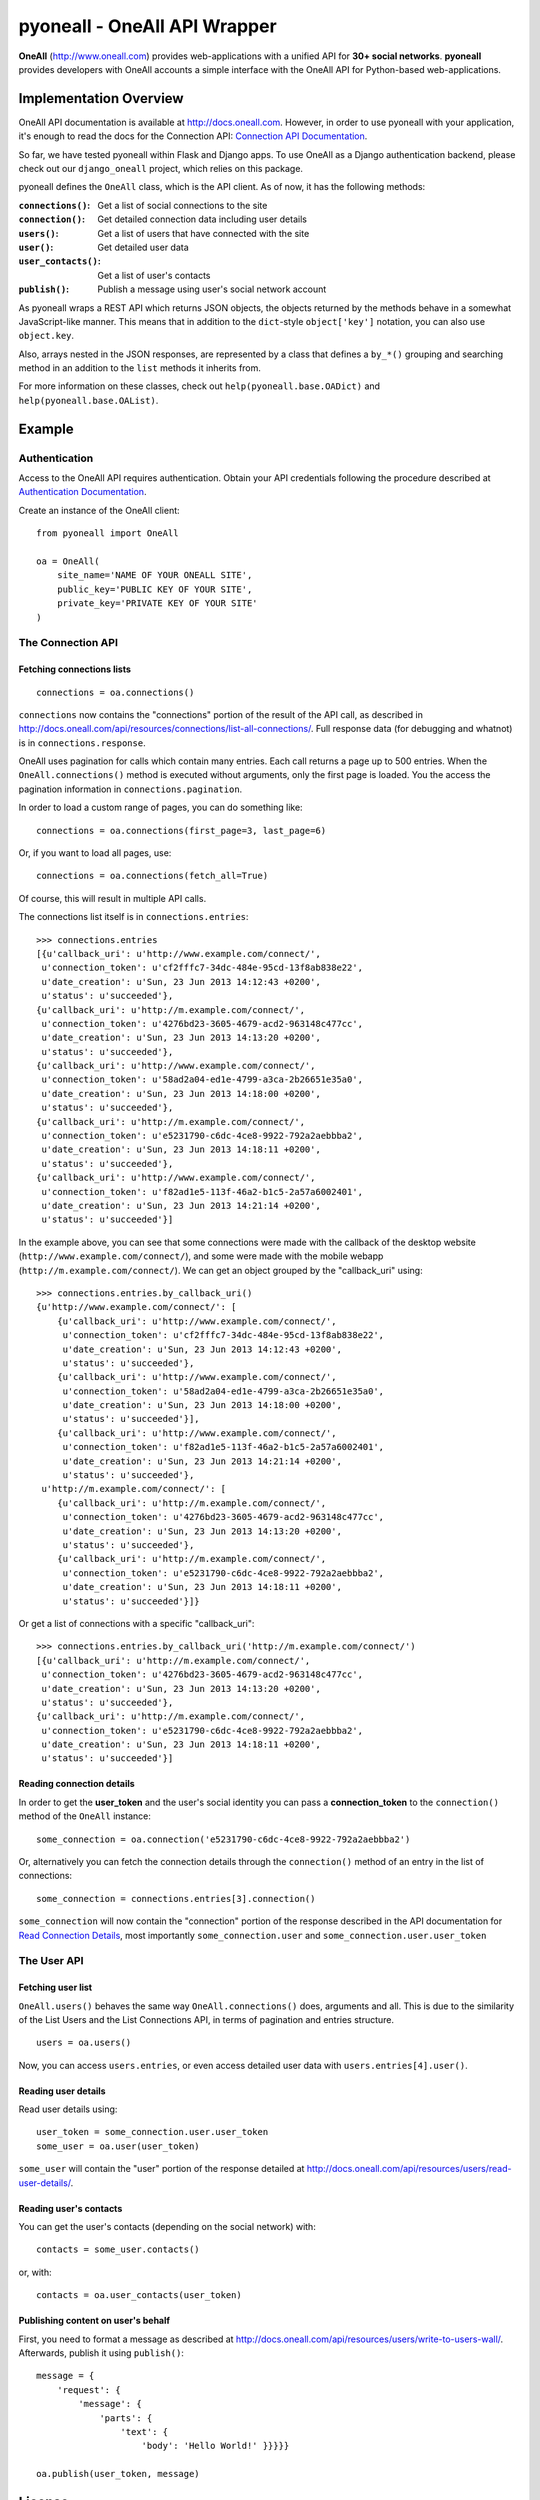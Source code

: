 pyoneall - OneAll API Wrapper
=============================

**OneAll** (|oneall|_) provides web-applications with a unified API for **30+ social networks**.
**pyoneall** provides developers with OneAll accounts a simple interface with the OneAll API for Python-based web-applications.

Implementation Overview
-----------------------
OneAll API documentation is available at |onealldoc|_. However, in order to use pyoneall with your application, it's
enough to read the docs for the Connection API: `Connection API Documentation`_.

So far, we have tested pyoneall within Flask and Django apps. To use OneAll as a Django authentication backend,
please check out our ``django_oneall`` project, which relies on this package.

pyoneall defines the ``OneAll`` class, which is the API client. As of now, it has the following methods:

:``connections()``: Get a list of social connections to the site
:``connection()``: Get detailed connection data including user details
:``users()``: Get a list of users that have connected with the site
:``user()``: Get detailed user data
:``user_contacts()``: Get a list of user's contacts
:``publish()``: Publish a message using user's social network account

As pyoneall wraps a REST API which returns JSON objects, the objects returned by the methods behave in a somewhat
JavaScript-like manner. This means that in addition to the ``dict``-style ``object['key']`` notation, you can also
use ``object.key``.

Also, arrays nested in the JSON responses, are represented by a class that defines a ``by_*()`` grouping and searching
method in an addition to the ``list`` methods it inherits from.

For more information on these classes, check out ``help(pyoneall.base.OADict)`` and ``help(pyoneall.base.OAList)``.

Example
-------

Authentication
~~~~~~~~~~~~~~
Access to the OneAll API requires authentication. Obtain your API credentials following the procedure described at
`Authentication Documentation`_.

Create an instance of the OneAll client::

    from pyoneall import OneAll

    oa = OneAll(
        site_name='NAME OF YOUR ONEALL SITE',
        public_key='PUBLIC KEY OF YOUR SITE',
        private_key='PRIVATE KEY OF YOUR SITE'
    )

The Connection API
~~~~~~~~~~~~~~~~~~
Fetching connections lists
**************************
::

    connections = oa.connections()

``connections`` now contains the "connections" portion of the result of the API call, as described in
`<http://docs.oneall.com/api/resources/connections/list-all-connections/>`_.
Full response data (for debugging and whatnot) is in ``connections.response``.

OneAll uses pagination for calls which contain many entries. Each call returns a page up to 500 entries. When the
``OneAll.connections()`` method is executed without arguments, only the first page is loaded. You the access the
pagination information in ``connections.pagination``.

In order to load a custom range of pages, you can do something like::

    connections = oa.connections(first_page=3, last_page=6)

Or, if you want to load all pages, use::

    connections = oa.connections(fetch_all=True)

Of course, this will result in multiple API calls.

The connections list itself is in ``connections.entries``::

    >>> connections.entries
    [{u'callback_uri': u'http://www.example.com/connect/',
     u'connection_token': u'cf2fffc7-34dc-484e-95cd-13f8ab838e22',
     u'date_creation': u'Sun, 23 Jun 2013 14:12:43 +0200',
     u'status': u'succeeded'},
    {u'callback_uri': u'http://m.example.com/connect/',
     u'connection_token': u'4276bd23-3605-4679-acd2-963148c477cc',
     u'date_creation': u'Sun, 23 Jun 2013 14:13:20 +0200',
     u'status': u'succeeded'},
    {u'callback_uri': u'http://www.example.com/connect/',
     u'connection_token': u'58ad2a04-ed1e-4799-a3ca-2b26651e35a0',
     u'date_creation': u'Sun, 23 Jun 2013 14:18:00 +0200',
     u'status': u'succeeded'},
    {u'callback_uri': u'http://m.example.com/connect/',
     u'connection_token': u'e5231790-c6dc-4ce8-9922-792a2aebbba2',
     u'date_creation': u'Sun, 23 Jun 2013 14:18:11 +0200',
     u'status': u'succeeded'},
    {u'callback_uri': u'http://www.example.com/connect/',
     u'connection_token': u'f82ad1e5-113f-46a2-b1c5-2a57a6002401',
     u'date_creation': u'Sun, 23 Jun 2013 14:21:14 +0200',
     u'status': u'succeeded'}]

In the example above, you can see that some connections were made with the callback of the desktop website
(``http://www.example.com/connect/``), and some were made with the mobile webapp (``http://m.example.com/connect/``).
We can get an object grouped by the "callback_uri" using::

    >>> connections.entries.by_callback_uri()
    {u'http://www.example.com/connect/': [
        {u'callback_uri': u'http://www.example.com/connect/',
         u'connection_token': u'cf2fffc7-34dc-484e-95cd-13f8ab838e22',
         u'date_creation': u'Sun, 23 Jun 2013 14:12:43 +0200',
         u'status': u'succeeded'},
        {u'callback_uri': u'http://www.example.com/connect/',
         u'connection_token': u'58ad2a04-ed1e-4799-a3ca-2b26651e35a0',
         u'date_creation': u'Sun, 23 Jun 2013 14:18:00 +0200',
         u'status': u'succeeded'}],
        {u'callback_uri': u'http://www.example.com/connect/',
         u'connection_token': u'f82ad1e5-113f-46a2-b1c5-2a57a6002401',
         u'date_creation': u'Sun, 23 Jun 2013 14:21:14 +0200',
         u'status': u'succeeded'},
     u'http://m.example.com/connect/': [
        {u'callback_uri': u'http://m.example.com/connect/',
         u'connection_token': u'4276bd23-3605-4679-acd2-963148c477cc',
         u'date_creation': u'Sun, 23 Jun 2013 14:13:20 +0200',
         u'status': u'succeeded'},
        {u'callback_uri': u'http://m.example.com/connect/',
         u'connection_token': u'e5231790-c6dc-4ce8-9922-792a2aebbba2',
         u'date_creation': u'Sun, 23 Jun 2013 14:18:11 +0200',
         u'status': u'succeeded'}]}

Or get a list of connections with a specific "callback_uri"::

    >>> connections.entries.by_callback_uri('http://m.example.com/connect/')
    [{u'callback_uri': u'http://m.example.com/connect/',
     u'connection_token': u'4276bd23-3605-4679-acd2-963148c477cc',
     u'date_creation': u'Sun, 23 Jun 2013 14:13:20 +0200',
     u'status': u'succeeded'},
    {u'callback_uri': u'http://m.example.com/connect/',
     u'connection_token': u'e5231790-c6dc-4ce8-9922-792a2aebbba2',
     u'date_creation': u'Sun, 23 Jun 2013 14:18:11 +0200',
     u'status': u'succeeded'}]

Reading connection details
**************************
In order to get the **user_token** and the user's social identity you can pass a **connection_token** to the
``connection()`` method of the ``OneAll`` instance::

    some_connection = oa.connection('e5231790-c6dc-4ce8-9922-792a2aebbba2')

Or, alternatively you can fetch the connection details through the ``connection()`` method of an entry in the list
of connections::

    some_connection = connections.entries[3].connection()

``some_connection`` will now contain the "connection" portion of the response described in the API documentation for
`Read Connection Details`_, most importantly ``some_connection.user`` and ``some_connection.user.user_token``

The User API
~~~~~~~~~~~~
Fetching user list
******************
``OneAll.users()`` behaves the same way ``OneAll.connections()`` does, arguments and all. This is due to the similarity
of the List Users and the List Connections API, in terms of pagination and entries structure.
::

    users = oa.users()

Now, you can access ``users.entries``, or even access detailed user data with ``users.entries[4].user()``.

Reading user details
********************
Read user details using::

    user_token = some_connection.user.user_token
    some_user = oa.user(user_token)

``some_user`` will contain the "user" portion of the response detailed at
`<http://docs.oneall.com/api/resources/users/read-user-details/>`_.

Reading user's contacts
***********************
You can get the user's contacts (depending on the social network) with::

    contacts = some_user.contacts()

or, with::

    contacts = oa.user_contacts(user_token)

Publishing content on user's behalf
***********************************
First, you need to format a message as described at `<http://docs.oneall.com/api/resources/users/write-to-users-wall/>`_.
Afterwards, publish it using ``publish()``::

    message = {
        'request': {
            'message': {
                'parts': {
                    'text': {
                        'body': 'Hello World!' }}}}}

    oa.publish(user_token, message)

License
-------
Copyright (c) 2013-2015, Leandigo (|leandigo|_)
Released under the MIT License. See the LICENSE_ file for details.

.. |leandigo| replace:: www.leandigo.com
.. _leandigo: http://www.leandigo.com
.. |oneall| replace:: http://www.oneall.com
.. _oneall: http://www.oneall.com
.. |onealldoc| replace:: http://docs.oneall.com
.. _onealldoc: http://docs.oneall.com
.. _Connection API Documentation: http://docs.oneall.com/api/resources/connections/
.. _Authentication Documentation: http://docs.oneall.com/api/basic/authentication/
.. _Read Connection Details: http://docs.oneall.com/api/resources/connections/read-connection-details/
.. _LICENSE: LICENSE
